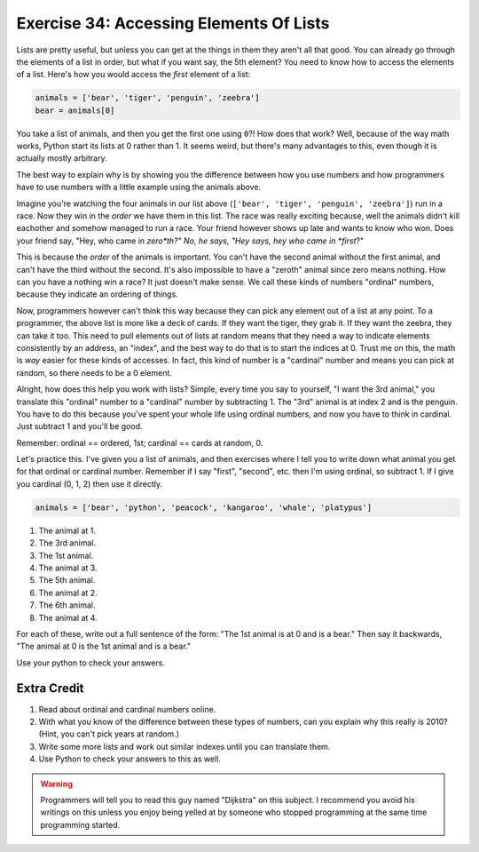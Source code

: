 Exercise 34: Accessing Elements Of Lists
****************************************

Lists are pretty useful, but unless you can get at the things in them they
aren't all that good.  You can already go through the elements of a list in
order, but what if you want say, the 5th element?  You need to know how to
access the elements of a list.  Here's how you would access the *first* element
of a list:

.. code-block:: python

    animals = ['bear', 'tiger', 'penguin', 'zeebra']
    bear = animals[0]

You take a list of animals, and then you get the first one using ``0``?!  How
does that work?  Well, because of the way math works, Python start its
lists at 0 rather than 1.  It seems weird, but there's many advantages to this,
even though it is actually mostly arbitrary.

The best way to explain why is by showing you the difference between how
you use numbers and how programmers have to use numbers with a little
example using the animals above.

Imagine you're watching the four animals in our list above
(``['bear', 'tiger', 'penguin', 'zeebra']``) run in a race.  Now they win in the *order* we have
them in this list.  The race was really exciting because, well the animals
didn't kill eachother and somehow managed to run a race.  Your friend however
shows up late and wants to know who won.  Does your friend say, "Hey, who came
in *zero*th?"  No, he says, "Hey says, hey who came in *first*?"

This is because the *order* of the animals is important.  You can't have the second
animal without the first animal, and can't have the third without the second.  It's
also impossible to have a "zeroth" animal since zero means nothing.  How can you have
a nothing win a race?  It just doesn't make sense.  We call these kinds of 
numbers "ordinal" numbers, because they indicate an ordering of things.

Now, programmers however can't think this way because they can pick any element
out of a list at any point.  To a programmer, the above list is more like a deck
of cards.  If they want the tiger, they grab it.  If they want the zeebra, they
can take it too.  This need to pull elements out of lists at random means that
they need a way to indicate elements consistently by an address, an "index", and
the best way to do that is to start the indices at 0.  Trust me on this, the math
is *way* easier for these kinds of accesses.  In fact, this kind of number is a
"cardinal" number and means you can pick at random, so there needs to be a 0
element.

Alright, how does this help you work with lists?  Simple, every time you say
to yourself, "I want the 3rd animal," you translate this "ordinal" number to
a "cardinal" number by subtracting 1.  The "3rd" animal is at index 2 and is the
penguin.  You have to do this because you've spent your whole life using ordinal
numbers, and now you have to think in cardinal.  Just subtract 1 and you'll
be good.

Remember:  ordinal == ordered, 1st; cardinal == cards at random, 0.

Let's practice this.  I've given you a list of animals, and then exercises
where I tell you to write down what animal you get for that ordinal or cardinal
number.  Remember if I say "first", "second", etc. then I'm using ordinal, so
subtract 1.  If I give you cardinal (0, 1, 2) then use it directly.

.. code-block:: python

    animals = ['bear', 'python', 'peacock', 'kangaroo', 'whale', 'platypus']

1. The animal at 1.
2. The 3rd animal.
3. The 1st animal.
4. The animal at 3.
5. The 5th animal.
6. The animal at 2.
7. The 6th animal.
8. The animal at 4.

For each of these, write out a full sentence of the form:  "The 1st animal is at 0 and is a bear."
Then say it backwards, "The animal at 0 is the 1st animal and is a bear."

Use your python to check your answers.


Extra Credit
============

1. Read about ordinal and cardinal numbers online.
2. With what you know of the difference between these types of numbers, can you explain why this 
   really is 2010?  (Hint, you can't pick years at random.)
3. Write some more lists and work out similar indexes until you can translate them.
4. Use Python to check your answers to this as well.

.. warning::

    Programmers will tell you to read this guy named "Dijkstra" on this subject.
    I recommend you avoid his writings on this unless you enjoy being yelled at
    by someone who stopped programming at the same time programming started.


